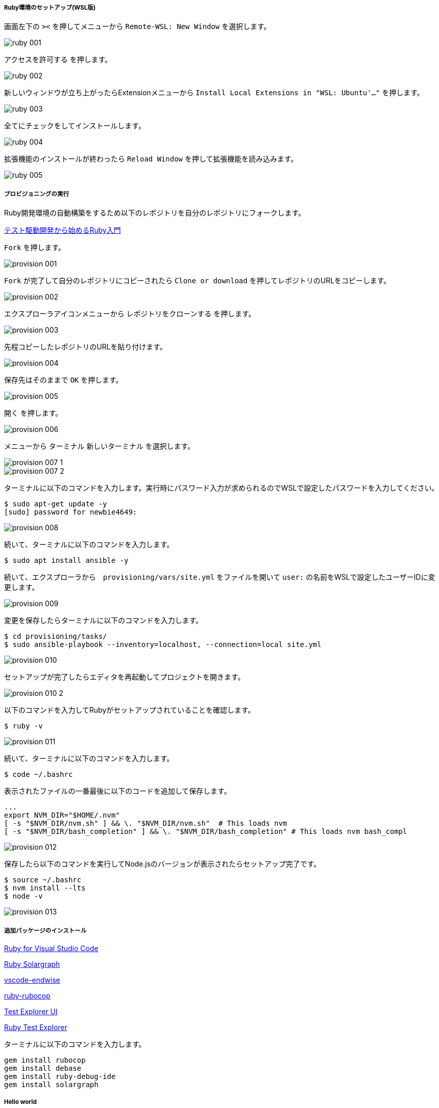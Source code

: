 ===== Ruby環境のセットアップ(WSL版)

画面左下の `><` を押してメニューから `Remote-WSL: New Window` を選択します。

image::../../images/article/episode_0/ruby-001.png[]

`アクセスを許可する` を押します。

image::../../images/article/episode_0/ruby-002.png[]

新しいウィンドウが立ち上がったらExtensionメニューから `Install Local Extensions in "WSL: Ubuntu'..."` を押します。

image::../../images/article/episode_0/ruby-003.png[]

全てにチェックをしてインストールします。

image::../../images/article/episode_0/ruby-004.png[]

拡張機能のインストールが終わったら `Reload Window` を押して拡張機能を読み込みます。

image::../../images/article/episode_0/ruby-005.png[]

===== プロビジョニングの実行

Ruby開発環境の自動構築をするため以下のレポジトリを自分のレポジトリにフォークします。

https://github.com/hiroshima-arc/tdd_rb[テスト駆動開発から始めるRuby入門^]


`Fork` を押します。

image::../../images/article/episode_0/provision-001.png[]

`Fork` が完了して自分のレポジトリにコピーされたら `Clone or download` を押してレポジトリのURLをコピーします。

image::../../images/article/episode_0/provision-002.png[]

エクスプローラアイコンメニューから `レポジトリをクローンする` を押します。

image::../../images/article/episode_0/provision-003.png[]

先程コピーしたレポジトリのURLを貼り付けます。

image::../../images/article/episode_0/provision-004.png[]

保存先はそのままで `OK` を押します。

image::../../images/article/episode_0/provision-005.png[]

`開く` を押します。

image::../../images/article/episode_0/provision-006.png[]

メニューから `ターミナル` `新しいターミナル` を選択します。

image::../../images/article/episode_0/provision-007-1.png[]
image::../../images/article/episode_0/provision-007-2.png[]

ターミナルに以下のコマンドを入力します。実行時にパスワード入力が求められるのでWSLで設定したパスワードを入力してください。

```bash
$ sudo apt-get update -y
[sudo] password for newbie4649:
```

image::../../images/article/episode_0/provision-008.png[]

続いて、ターミナルに以下のコマンドを入力します。

```bash
$ sudo apt install ansible -y
```

続いて、エクスプローラから　`provisioning/vars/site.yml` をファイルを開いて `user:` の名前をWSLで設定したユーザーIDに変更します。

image::../../images/article/episode_0/provision-009.png[]

変更を保存したらターミナルに以下のコマンドを入力します。

```bash
$ cd provisioning/tasks/
$ sudo ansible-playbook --inventory=localhost, --connection=local site.yml
```

image::../../images/article/episode_0/provision-010.png[]

セットアップが完了したらエディタを再起動してプロジェクトを開きます。

image::../../images/article/episode_0/provision-010-2.png[]

以下のコマンドを入力してRubyがセットアップされていることを確認します。

```bash
$ ruby -v
```

image::../../images/article/episode_0/provision-011.png[]


続いて、ターミナルに以下のコマンドを入力します。

```bash
$ code ~/.bashrc
```

表示されたファイルの一番最後に以下のコードを追加して保存します。

```
...
export NVM_DIR="$HOME/.nvm"
[ -s "$NVM_DIR/nvm.sh" ] && \. "$NVM_DIR/nvm.sh"  # This loads nvm
[ -s "$NVM_DIR/bash_completion" ] && \. "$NVM_DIR/bash_completion" # This loads nvm bash_compl
```

image::../../images/article/episode_0/provision-012.png[]

保存したら以下のコマンドを実行してNode.jsのバージョンが表示されたらセットアップ完了です。

```bash
$ source ~/.bashrc
$ nvm install --lts
$ node -v
```

image::../../images/article/episode_0/provision-013.png[]

===== 追加パッケージのインストール

https://marketplace.visualstudio.com/items?itemName=rebornix.Ruby[Ruby for Visual Studio Code^]

https://marketplace.visualstudio.com/items?itemName=castwide.solargraph[Ruby Solargraph^]

https://marketplace.visualstudio.com/items?itemName=kaiwood.endwise[vscode-endwise^]

https://marketplace.visualstudio.com/items?itemName=misogi.ruby-rubocop[ruby-rubocop^]

https://marketplace.visualstudio.com/items?itemName=hbenl.vscode-test-explorer[Test Explorer UI^]

https://marketplace.visualstudio.com/items?itemName=connorshea.vscode-ruby-test-adapter[Ruby Test Explorer^]

ターミナルに以下のコマンドを入力します。

```bash
gem install rubocop
gem install debase
gem install ruby-debug-ide
gem install solargraph
```

===== Hello world
====== プログラムを作成する

`REAMD.md` を選択してから `新しいファイル` 作成アイコンを押します。

image::../../images/article/episode_0/ruby-hello-001.png[]

ファイル名は `main.rb` とします。

image::../../images/article/episode_0/ruby-hello-002.png[]

ファイルに以下のコードを入力したらRunアイコンを選択して `create a launch.json file` を押してメニューからRubyを選択します。

```ruby
require 'minitest/autorun'

class TestHelloWorld < Minitest::Test
  def test_何か便利なもの
    assert_equal(true, false)
  end
end
```

image::../../images/article/episode_0/ruby-hello-003.png[]

`Debug Local File` を選択します。

image::../../images/article/episode_0/ruby-hello-004.png[]

`launch.json` ファイルが作成されたら `main.rb` タブに戻ってF5キーを押します。

image::../../images/article/episode_0/ruby-hello-005.png[]

デバッグコンソールに実行結果が表示されれば準備完了です。

image::../../images/article/episode_0/ruby-hello-006.png[]

テストをパスするようにコードを修正してF5キーを押します。

```ruby
require 'minitest/autorun'

class TestHelloWorld < Minitest::Test
  def test_何か便利なもの
    assert_equal(true, true)
  end

end
```

image::../../images/article/episode_0/ruby-hello-007.png[]

テスティングフレームワークの動作が確認できたので `hello_world` 関数の作成に入ります。まず以下のコードを追加してF5キーを押してテストが失敗することを確認します。

```ruby
require 'minitest/autorun'

class TestHelloWorld < Minitest::Test
  def test_何か便利なもの
    assert_equal(true, true)
  end

  def test_簡単な挨拶を返す
    assert_equal('Hello from Ruby', hello_world)
  end
end
```

image::../../images/article/episode_0/ruby-hello-008.png[]


`hello_world` 関数を追加してテストをパスさせます。

```ruby
require 'minitest/autorun'

class TestHelloWorld < Minitest::Test
  def test_何か便利なもの
    assert_equal(true, true)
  end

  def test_簡単な挨拶を返す
    assert_equal('Hello from Ruby', hello_world)
  end
end

def hello_world
  'Hello from Ruby'
end
```

image::../../images/article/episode_0/ruby-hello-009.png[]


指定された名前で挨拶を返すようにします。

```ruby
require 'minitest/autorun'

class TestHelloWorld < Minitest::Test
  def test_何か便利なもの
    assert_equal(true, true)
  end

  def test_簡単な挨拶を返す
    assert_equal('Hello from Ruby', hello_world)
  end

  def test_指定された名前で挨拶を返す
    assert_equal('Hello from VSCode', hello_world('VSCode'))
  end
end

def hello_world
  "Hello from Ruby"
end
```

image::../../images/article/episode_0/ruby-hello-010.png[]

関数に引数を追加します。

```ruby
require 'minitest/autorun'

class TestHelloWorld < Minitest::Test
  def test_何か便利なもの
    assert_equal(true, true)
  end

  def test_簡単な挨拶を返す
    assert_equal('Hello from Ruby', hello_world)
  end

  def test_指定された名前で挨拶を返す
    assert_equal('Hello from VSCode', hello_world('VSCode'))
  end
end

def hello_world(name)
  "Hello from #{name}"
end
```
image::../../images/article/episode_0/ruby-hello-011.png[]

`指定された名前で挨拶を返す` テストはパスしましたが今度は `簡単な挨拶を返す` テストが失敗するようになりましたのでデフォルト引数を設定してテストをパスするようにします。

```ruby
require 'minitest/autorun'

class TestHelloWorld < Minitest::Test
  def test_何か便利なもの
    assert_equal(true, true)
  end

  def test_簡単な挨拶を返す
    assert_equal('Hello from Ruby', hello_world)
  end

  def test_指定された名前で挨拶を返す
    assert_equal('Hello from VSCode', hello_world('VSCode'))
  end
end

def hello_world(name = 'Ruby')
  "Hello from #{name}"
end
```

image::../../images/article/episode_0/ruby-hello-012.png[]

仕上げに不要なテストを削除してテストケースの文言をわかりやすくしておきます。

```ruby
require 'minitest/autorun'

class TestHelloWorld < Minitest::Test
  def test_何も指定されていない場合は既定の挨拶を返す
    assert_equal('Hello from Ruby', hello_world)
  end

  def test_指定された名前で挨拶を返す
    assert_equal('Hello from VSCode', hello_world('VSCode'))
  end
end

def hello_world(name = 'Ruby')
  "Hello from #{name}"
end
```

image::../../images/article/episode_0/ruby-hello-013.png[]

====== プログラムをデバッグする

まず確認したいプログラムの行を左部分を押してブレークポイント（赤丸）を設定します。

image::../../images/article/episode_0/ruby-debug-001.png[]

ブレークポイントを設定したらF5を押してプログラムの実行します。そうするとブレークポイント部分でプログラムが停止して変数などの情報が確認できるようになります。

image::../../images/article/episode_0/ruby-debug-002.png[]

画面上の実行ボタンを押すと次のブレークポイントに移動します。

image::../../images/article/episode_0/ruby-debug-003.png[]

デバッガを終了するには終了ボタンを押します。

image::../../images/article/episode_0/ruby-debug-004.png[]

ブレークポイントを再度押すことで解除ができます。

image::../../images/article/episode_0/ruby-debug-005.png[]

====== プログラムをレポジトリに保存する

`全ての変更をステージ` を選択します。

image::../../images/article/episode_0/ruby-git-001.png[]

変更内容に `feat: HelloWorld` と入力して `コミット` を押します。

image::../../images/article/episode_0/ruby-git-002.png[]

変更内容は `GitLens` から確認できます。

image::../../images/article/episode_0/ruby-git-003.png[]
